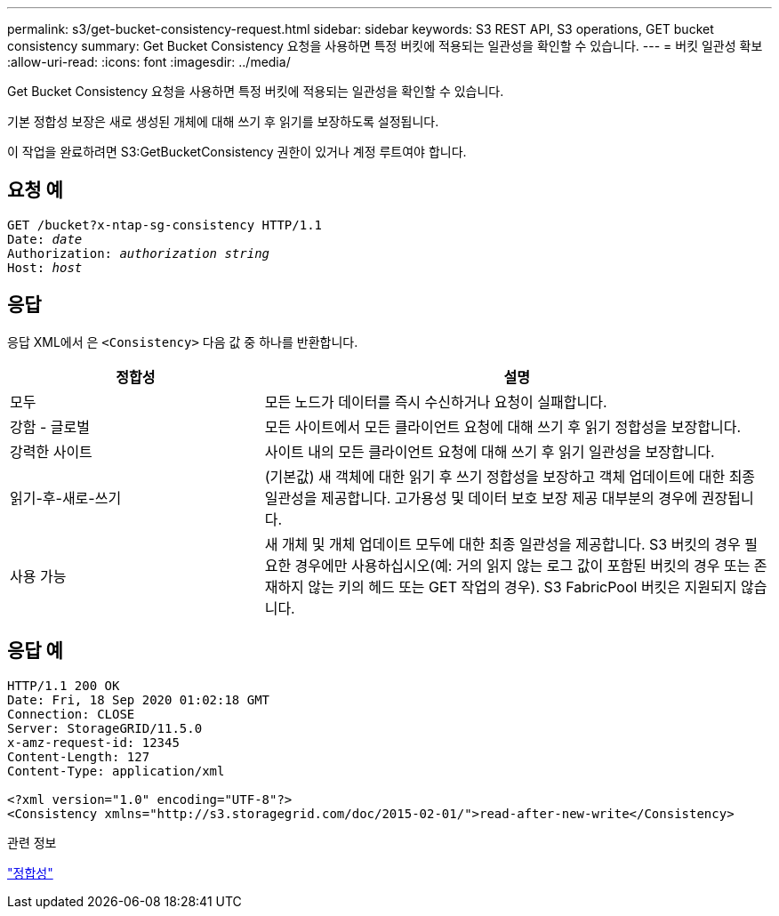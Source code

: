 ---
permalink: s3/get-bucket-consistency-request.html 
sidebar: sidebar 
keywords: S3 REST API, S3 operations, GET bucket consistency 
summary: Get Bucket Consistency 요청을 사용하면 특정 버킷에 적용되는 일관성을 확인할 수 있습니다. 
---
= 버킷 일관성 확보
:allow-uri-read: 
:icons: font
:imagesdir: ../media/


[role="lead"]
Get Bucket Consistency 요청을 사용하면 특정 버킷에 적용되는 일관성을 확인할 수 있습니다.

기본 정합성 보장은 새로 생성된 개체에 대해 쓰기 후 읽기를 보장하도록 설정됩니다.

이 작업을 완료하려면 S3:GetBucketConsistency 권한이 있거나 계정 루트여야 합니다.



== 요청 예

[listing, subs="specialcharacters,quotes"]
----
GET /bucket?x-ntap-sg-consistency HTTP/1.1
Date: _date_
Authorization: _authorization string_
Host: _host_
----


== 응답

응답 XML에서 은 `<Consistency>` 다음 값 중 하나를 반환합니다.

[cols="1a,2a"]
|===
| 정합성 | 설명 


 a| 
모두
 a| 
모든 노드가 데이터를 즉시 수신하거나 요청이 실패합니다.



 a| 
강함 - 글로벌
 a| 
모든 사이트에서 모든 클라이언트 요청에 대해 쓰기 후 읽기 정합성을 보장합니다.



 a| 
강력한 사이트
 a| 
사이트 내의 모든 클라이언트 요청에 대해 쓰기 후 읽기 일관성을 보장합니다.



 a| 
읽기-후-새로-쓰기
 a| 
(기본값) 새 객체에 대한 읽기 후 쓰기 정합성을 보장하고 객체 업데이트에 대한 최종 일관성을 제공합니다. 고가용성 및 데이터 보호 보장 제공 대부분의 경우에 권장됩니다.



 a| 
사용 가능
 a| 
새 개체 및 개체 업데이트 모두에 대한 최종 일관성을 제공합니다. S3 버킷의 경우 필요한 경우에만 사용하십시오(예: 거의 읽지 않는 로그 값이 포함된 버킷의 경우 또는 존재하지 않는 키의 헤드 또는 GET 작업의 경우). S3 FabricPool 버킷은 지원되지 않습니다.

|===


== 응답 예

[listing]
----
HTTP/1.1 200 OK
Date: Fri, 18 Sep 2020 01:02:18 GMT
Connection: CLOSE
Server: StorageGRID/11.5.0
x-amz-request-id: 12345
Content-Length: 127
Content-Type: application/xml

<?xml version="1.0" encoding="UTF-8"?>
<Consistency xmlns="http://s3.storagegrid.com/doc/2015-02-01/">read-after-new-write</Consistency>
----
.관련 정보
link:consistency.html["정합성"]
